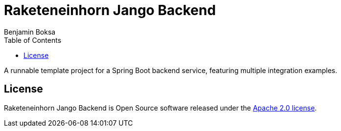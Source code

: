 = Raketeneinhorn Jango Backend
Benjamin Boksa
:toc:
:toclevels: 3

A runnable template project for a Spring Boot backend service, featuring multiple integration examples.

== License

Raketeneinhorn Jango Backend is Open Source software released under the
https://www.apache.org/licenses/LICENSE-2.0.html[Apache 2.0 license].